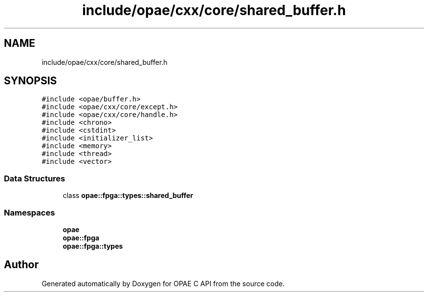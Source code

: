 .TH "include/opae/cxx/core/shared_buffer.h" 3 "Fri Feb 23 2024" "Version -.." "OPAE C API" \" -*- nroff -*-
.ad l
.nh
.SH NAME
include/opae/cxx/core/shared_buffer.h
.SH SYNOPSIS
.br
.PP
\fC#include <opae/buffer\&.h>\fP
.br
\fC#include <opae/cxx/core/except\&.h>\fP
.br
\fC#include <opae/cxx/core/handle\&.h>\fP
.br
\fC#include <chrono>\fP
.br
\fC#include <cstdint>\fP
.br
\fC#include <initializer_list>\fP
.br
\fC#include <memory>\fP
.br
\fC#include <thread>\fP
.br
\fC#include <vector>\fP
.br

.SS "Data Structures"

.in +1c
.ti -1c
.RI "class \fBopae::fpga::types::shared_buffer\fP"
.br
.in -1c
.SS "Namespaces"

.in +1c
.ti -1c
.RI " \fBopae\fP"
.br
.ti -1c
.RI " \fBopae::fpga\fP"
.br
.ti -1c
.RI " \fBopae::fpga::types\fP"
.br
.in -1c
.SH "Author"
.PP 
Generated automatically by Doxygen for OPAE C API from the source code\&.
